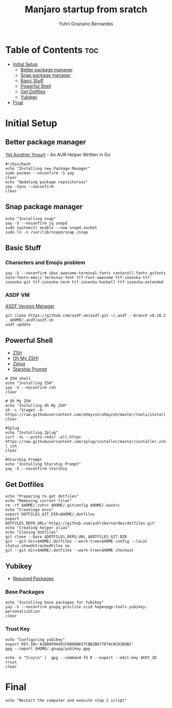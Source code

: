 #+TITLE: Manjaro startup from sratch
#+AUTHOR: Yuhri Graziano Bernardes
#+PROPERTY: header-args :tangle ~/setup/step1


* Table of Contents :toc:
- [[#initial-setup][Initial Setup]]
  - [[#better-package-manager][Better package manager]]
  - [[#snap-package-manager][Snap package manager]]
  - [[#basic-stuff][Basic Stuff]]
  - [[#powerful-shell][Powerful Shell]]
  - [[#get-dotfiles][Get Dotfiles]]
  - [[#yubikey][Yubikey]]
- [[#final][Final]]

* Initial Setup

** Better package manager
[[https://github.com/Jguer/yay][Yet Another Yogurt]] - An AUR Helper Written in Go

#+BEGIN_SRC shell
#!/bin/bash
echo "Installing new Package Manager"
sudo pacman --noconfirm -S yay
clear
echo "Updating package repositories"
yay -Syuu --noconfirm
clear
#+END_SRC

** Snap package manager
#+begin_src shell
echo "Installing snap"
yay -S --noconfirm jq snapd
sudo systemctl enable --now snapd.socket
sudo ln -s /var/lib/snapd/snap /snap
#+end_src

** Basic Stuff

*** Characters and Emojis problem

#+begin_src shell
yay -S --noconfirm ibus awesome-terminal-fonts cantarell-fonts gsfonts noto-fonts-emoji terminus-font ttf-font-awesome ttf-iosevka ttf-iosevka-git ttf-iosevka-term ttf-iosevka-haskell ttf-iosevka-extended
#+end_src

*** ASDF VM
[[https://github.com/asdf-vm/asdf][ASDF Version Manager]]
#+begin_src shell
git clone https://github.com/asdf-vm/asdf.git ~/.asdf --branch v0.10.2
. $HOME/.asdf/asdf.sh
asdf update
#+end_src

** Powerful Shell
- [[https://github.com/zsh-users/zsh][ZSH]]
- [[https://github.com/ohmyzsh/ohmyzsh/][Oh My ZSH!]]
- [[https://github.com/zplug/zplug][Zplug]]
- [[https://github.com/starship/starship][Starship Prompt]]

#+begin_src shell
# ZSH shell
echo "Installing ZSH"
yay -S --noconfirm zsh
clear

# Oh My ZSH
echo "Installing Oh My ZSH"
sh -c "$(wget -O- https://raw.githubusercontent.com/ohmyzsh/ohmyzsh/master/tools/install.sh)"
clear

#Zplug
echo "Installing Zplug"
curl -sL --proto-redir -all,https https://raw.githubusercontent.com/zplug/installer/master/installer.zsh | zsh
clear

#Starship Prompt
echo "Installing Starship Prompt"
yay -S --noconfirm starship
#+end_src

#+RESULTS:

** Get Dotfiles
#+begin_src shell
echo "Preparing to get dotfiles"
echo "Removing current files"
rm -rf $HOME/.zshrc $HOME/.gitconfig $HOME/.bashrc
echo "Creatinge envs"
export DOTFILES_GIT_DIR=$HOME/.dotfiles
export DOTFILES_DEPO_URL='https://github.com/yuhribernardes/dotfiles.git'
echo "Creating helper alias"
echo "Cloning dotfiles"
git clone --bare $DOTFILES_DEPO_URL $DOTFILES_GIT_DIR
git --git-dir=$HOME/.dotfiles --work-tree=$HOME config --local status.showUntrackedFiles no
git --git-dir=$HOME/.dotfiles --work-tree=$HOME checkout
#+end_src


** Yubikey
- [[https://github.com/drduh/YubiKey-Guide#arch][Required Packages]]
*** Base Packages
#+begin_src shell
echo "Installing base packages for Yubikey"
yay -S --noconfirm gnupg pcsclite ccid hopenpgp-tools yubikey-personalization
clear
#+end_src

*** Trust Key
#+begin_src shell
echo "Configuring yubikey"
export KEY_ID='A1B88F04491C00D6B837CBB2B07787AC8C82B9B2'
gpg --import $HOME/.gnupg/yubikey.gpg

echo -e "5\ny\n" |  gpg --command-fd 0 --expert --edit-key $KEY_ID trust
clear
#+end_src
* Final
#+begin_src shell
echo "Restart the computer and execute step 2 script"
#+end_src
